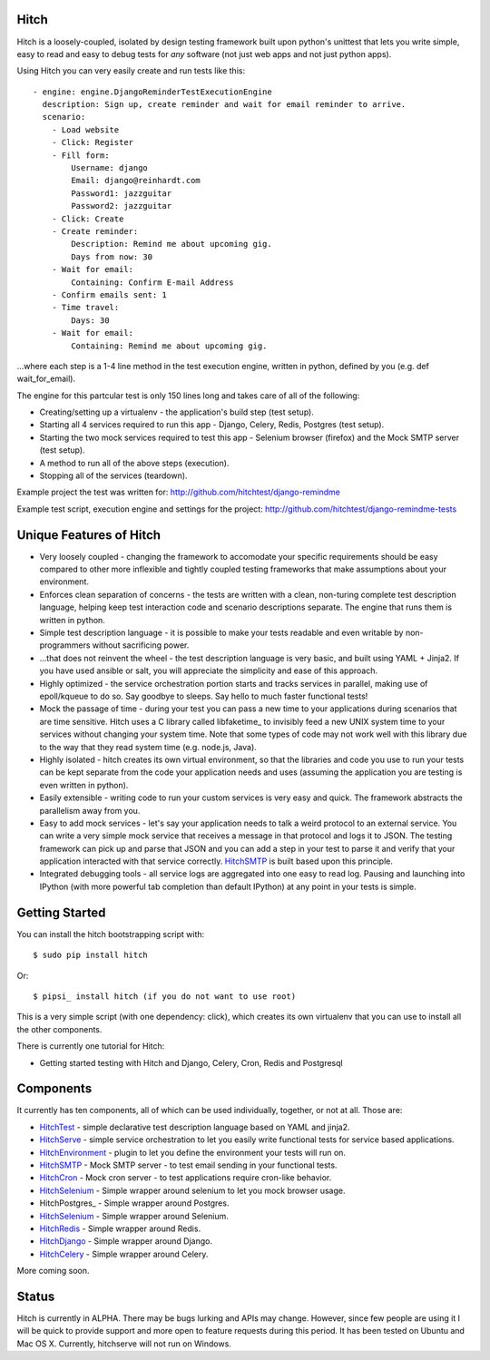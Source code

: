 Hitch
=====

Hitch is a loosely-coupled, isolated by design testing framework built upon python's
unittest that lets you write simple, easy to read and easy to debug tests for *any*
software (not just web apps and not just python apps).

Using Hitch you can very easily create and run tests like this::

  - engine: engine.DjangoReminderTestExecutionEngine
    description: Sign up, create reminder and wait for email reminder to arrive.
    scenario:
      - Load website
      - Click: Register
      - Fill form:
          Username: django
          Email: django@reinhardt.com
          Password1: jazzguitar
          Password2: jazzguitar
      - Click: Create
      - Create reminder:
          Description: Remind me about upcoming gig.
          Days from now: 30
      - Wait for email:
          Containing: Confirm E-mail Address
      - Confirm emails sent: 1
      - Time travel:
          Days: 30
      - Wait for email:
          Containing: Remind me about upcoming gig.

...where each step is a 1-4 line method in the test execution engine, written in python, defined by you (e.g. def wait_for_email).

The engine for this partcular test is only 150 lines long and takes care of all of the following:

* Creating/setting up a virtualenv - the application's build step (test setup).
* Starting all 4 services required to run this app - Django, Celery, Redis, Postgres (test setup).
* Starting the two mock services required to test this app - Selenium browser (firefox) and the Mock SMTP server (test setup).
* A method to run all of the above steps (execution).
* Stopping all of the services (teardown).

Example project the test was written for: http://github.com/hitchtest/django-remindme

Example test script, execution engine and settings for the project: http://github.com/hitchtest/django-remindme-tests


Unique Features of Hitch
========================

* Very loosely coupled - changing the framework to accomodate your specific requirements should be easy compared to other more inflexible and tightly coupled testing frameworks that make assumptions about your environment.
* Enforces clean separation of concerns - the tests are written with a clean, non-turing complete test description language, helping keep test interaction code and scenario descriptions separate. The engine that runs them is written in python.
* Simple test description language - it is possible to make your tests readable and even writable by non-programmers without sacrificing power.
* ...that does not reinvent the wheel - the test description language is very basic, and built using YAML + Jinja2. If you have used ansible or salt, you will appreciate the simplicity and ease of this approach.
* Highly optimized - the service orchestration portion starts and tracks services in parallel, making use of epoll/kqueue to do so. Say goodbye to sleeps. Say hello to much faster functional tests!
* Mock the passage of time - during your test you can pass a new time to your applications during scenarios that are time sensitive. Hitch uses a C library called libfaketime_ to invisibly feed a new UNIX system time to your services without changing your system time. Note that some types of code may not work well with this library due to the way that they read system time (e.g. node.js, Java).
* Highly isolated - hitch creates its own virtual environment, so that the libraries and code you use to run your tests can be kept separate from the code your application needs and uses (assuming the application you are testing is even written in python).
* Easily extensible - writing code to run your custom services is very easy and quick. The framework abstracts the parallelism away from you.
* Easy to add mock services - let's say your application needs to talk a weird protocol to an external service. You can write a very simple mock service that receives a message in that protocol and logs it to JSON. The testing framework can pick up and parse that JSON and you can add a step in your test to parse it and verify that your application interacted with that service correctly. HitchSMTP_ is built based upon this principle.
* Integrated debugging tools - all service logs are aggregated into one easy to read log. Pausing and launching into IPython (with more powerful tab completion than default IPython) at any point in your tests is simple.


Getting Started
===============

You can install the hitch bootstrapping script with::

  $ sudo pip install hitch

Or::

  $ pipsi_ install hitch (if you do not want to use root)

This is a very simple script (with one dependency: click), which creates its own
virtualenv that you can use to install all the other components.

There is currently one tutorial for Hitch:

* Getting started testing with Hitch and Django, Celery, Cron, Redis and Postgresql


Components
==========

It currently has ten components, all of which can be used individually,
together, or not at all. Those are:

* HitchTest_         - simple declarative test description language based on YAML and jinja2.
* HitchServe_        - simple service orchestration to let you easily write functional tests for service based applications.
* HitchEnvironment_  - plugin to let you define the environment your tests will run on.
* HitchSMTP_         - Mock SMTP server - to test email sending in your functional tests.
* HitchCron_         - Mock cron server - to test applications require cron-like behavior.
* HitchSelenium_     - Simple wrapper around selenium to let you mock browser usage.
* HitchPostgres_     - Simple wrapper around Postgres.
* HitchSelenium_     - Simple wrapper around Selenium.
* HitchRedis_        - Simple wrapper around Redis.
* HitchDjango_       - Simple wrapper around Django.
* HitchCelery_       - Simple wrapper around Celery.

More coming soon.

Status
======

Hitch is currently in ALPHA. There may be bugs lurking and APIs may
change. However, since few people are using it I will be quick to provide
support and more open to feature requests during this period. It has been
tested on Ubuntu and Mac OS X. Currently, hitchserve will not run on Windows.



.. _HitchTest: https://github.com/hitchtest/hitchtest
.. _HitchServe: https://github.com/hitchtest/hitchserve
.. _HitchEnvironment: https://github.com/hitchtest/hitchenvironment
.. _HitchSMTP: https://github.com/hitchtest/hitchsmtp
.. _HitchCron: https://github.com/hitchtest/hitchcron
.. _HitchSelenium: https://github.com/hitchtest/hitchselenium
.. _HitchRedis: https://github.com/hitchtest/hitchredis
.. _HitchDjango: https://github.com/hitchtest/hitchdjango
.. _HitchCelery: https://github.com/hitchtest/hitchcelery
.. _pipsi: https://github.com/mitsuhiko/pipsi

